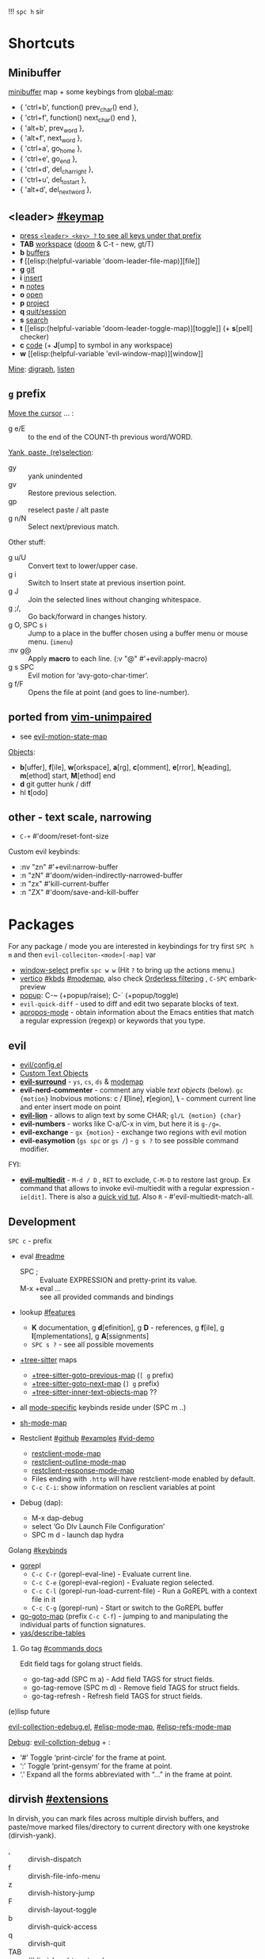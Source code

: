 
!!! ~spc h~ sir

* Shortcuts
** Minibuffer
[[elisp:(helpful-variable 'minibuffer-local-map)][minibuffer]] map + some keybings from [[elisp:(helpful-variable 'global-map)][global-map]]:
- { 'ctrl+b',      function() prev_char() end             },
- { 'ctrl+f',      function() next_char() end             },
- { 'alt+b',       prev_word                              },
- { 'alt+f',       next_word                              },
- { 'ctrl+a',      go_home                                },
- { 'ctrl+e',      go_end                                 },
- { 'ctrl+d',      del_char_right                         },
- { 'ctrl+u',      del_to_start                           },
- { 'alt+d',       del_next_word                          },

** <leader> [[elisp:(helpful-variable 'doom-leader-map)][#keymap]]
- _press ~<leader> <key> ?~ to see all keys under that prefix_
- *TAB* [[elisp:(helpful-variable 'doom-leader-workspace-map)][workspace]] ([[file:~/.config/emacs/modules/ui/workspaces/README.org::*Commands & Keybindings][doom]] & C-t - new, gt/T)
- *b* [[elisp:(helpful-variable 'doom-leader-buffer-map)][buffers]]
- *f* [[elisp:(helpful-variable
 'doom-leader-file-map)][file]]
- *g* [[elisp:(helpful-variable 'doom-leader-git-map)][git]]
- *i* [[elisp:(helpful-variable 'doom-leader-insert-map)][insert]]
- *n* [[elisp:(helpful-variable 'doom-leader-notes-map)][notes]]
- *o* [[elisp:(helpful-variable 'doom-leader-open-map)][open]]
- *p* [[elisp:(helpful-variable 'doom-leader-project-map)][project]]
- *q* [[elisp:(helpful-variable 'doom-leader-quit/session-map)][quit/session]]
- *s* [[elisp:(helpful-variable 'doom-leader-search-map)][search]]
- *t* [[elisp:(helpful-variable
 'doom-leader-toggle-map)][toggle]] (+ *s*[pell] checker)
- *c* [[elisp:(helpful-variable 'doom-leader-code-map)][code]] (+ *J*[ump] to symbol in any workspace)
- *w* [[elisp:(helpful-variable
 'evil-window-map)][window]]

_Mine_: [[elisp:(helpful-variable 'doom-leader-digraph-map)][digraph]], [[elisp:(helpful-variable 'doom-leader-listen-map)][listen]]

** ~g~ prefix
_Move the cursor_ ... :
- g e/E :: to the end of the COUNT-th previous word/WORD.

_Yank, paste, (re)selection_:
- gy :: yank unindented
- gv :: Restore previous selection.
- gp :: reselect paste / alt paste
- g n/N :: Select next/previous match.

Other stuff:
- g u/U :: Convert text to lower/upper case.
- g i :: Switch to Insert state at previous insertion point.
- g J :: Join the selected lines without changing whitespace.
- g ;/, :: Go back/forward in changes history.
- g O, SPC s i :: Jump to a place in the buffer chosen using a buffer menu or
  mouse menu. (=imenu=)
- :nv g@ :: Apply *macro* to each line. (:v  "@"  #'+evil:apply-macro)
- g s SPC :: Evil motion for ‘avy-goto-char-timer’.
- g f/F :: Opens the file at point (and goes to line-number).

** ported from [[https://github.com/tpope/vim-unimpaired][vim-unimpaired]]
- see [[elisp:(helpful-variable 'evil-motion-state-map)][evil-motion-state-map]]

_Objects_:
- *b*[uffer], *f*[ile], *w*[orkspace], *a*[rg], *c*[omment], *e*[rror], *h*[eading],
  *m*[ethod] start, *M*[ethod] end
- *d* git gutter hunk / diff
- hl *t*[odo]

** other - text scale, narrowing
- ~C-+~   #'doom/reset-font-size

Custom evil keybinds:
- :nv "zn"    #'+evil:narrow-buffer
- :n  "zN"    #'doom/widen-indirectly-narrowed-buffer
- :n  "zx"    #'kill-current-buffer
- :n  "ZX"    #'doom/save-and-kill-buffer

* Packages
For any package / mode you are interested in keybindings for try first ~SPC h m~
and then ~evil-colleciton-<mode>[-map]~ var

- _window-select_ prefix ~spc w w~ (Hit ~?~ to bring up the actions menu.)
- _vertico_ [[file:~/.config/emacs/modules/completion/vertico/README.org::*Vertico keybindings][#kbds]] [[elisp:(helpful-variable 'vertico-map)][#modemap]], also check [[file:~/.config/emacs/modules/completion/vertico/README.org::*Orderless filtering][Orderless filtering]] , ~C-SPC~ embark-preview
- [[file:~/.config/emacs/modules/ui/popup/README.org::*Commands][popup]]: C-~ (+popup/raise); C-` (+popup/toggle)
- =evil-quick-diff= - used to diff and edit two separate blocks of text.
- [[https://www.emacswiki.org/emacs/AproposMode][apropos-mode]] - obtain information about the Emacs entities that match a
  regular expression (regexp) or keywords that you type.

** evil
- [[file:~/.config/emacs/modules/editor/evil/config.el::;;; Keybinds][evil/config.el]]
- [[file:~/.config/emacs/modules/editor/evil/README.org::*Custom Text Objects][Custom Text Objects]]
- *[[https://github.com/emacs-evil/evil-surround#usage][evil-surround]]* - ~ys~, ~cs~, ~ds~ & [[elisp:(helpful-variable 'evil-surround-mode-map)][modemap]]
- *evil-nerd-commenter* - comment any viable /text objects/ (below). ~gc {motion}~
  Inobvious motions: c / *l*[line], *r*[egion], *\* - comment current line and enter
  insert mode on point
- *[[https://github.com/edkolev/evil-lion#usage][evil-lion]]* - allows to align text by some CHAR; ~gl/L {motion} {char}~
- *evil-numbers* - works like C-a/C-x in vim, but here it is ~g-/g=~.
- *evil-exchange* - ~gx {motion}~ - exchange two regions with evil motion
- *evil-easymotion* (~gs spc~ or ~gs /~) - ~g s ?~ to see possible command modifier.

FYI:
- *[[https://github.com/hlissner/evil-multiedit#usage][evil-multiedit]]* - ~M-d / D~ , ~RET~ to exclude, ~C-M-D~ to restore last group. Ex
  command that allows to invoke evil-multiedit with a regular expression -
  =ie[dit]=. There is also a [[https://www.youtube.com/watch?v=zXdT5jY_ui0&list=PLhXZp00uXBk4np17N39WvB80zgxlZfVwj&index=8][quick vid tut]]. Also ~R~ - #'evil-multiedit-match-all.

** Development
~SPC c~ - prefix
- eval [[file:~/.config/emacs/modules/tools/eval/README.org][#readme]]
  - SPC ; :: Evaluate EXPRESSION and pretty-print its value.
  - M-x +eval ... :: see all provided commands and bindings

- lookup [[file:~/.config/emacs/modules/tools/lookup/README.org::*Features][#features]]
  - *K* documentation, g *d*[efinition], g *D* - references, g *f*[ile], g
    *I*[mplementations], g *A*[ssignments]
  - ~SPC s ?~ - see all possible movements

- _+tree-sitter_ maps
  - [[elisp:(helpful-variable '+tree-sitter-goto-previous-map)][+tree-sitter-goto-previous-map]] (~[ g~ prefix)
  - [[elisp:(helpful-variable '+tree-sitter-goto-next-map)][+tree-sitter-goto-next-map]] (~] g~ prefix)
  - [[elisp:(helpful-variable '+tree-sitter-inner-text-objects-map)][+tree-sitter-inner-text-objects-map]] ??

- all _mode-specific_ keybinds reside under (SPC m ..)

- [[elisp:(helpful-variable 'sh-mode-map)][sh-mode-map]]

- Restclient [[https://github.com/pashky/restclient.el][#github]] [[https://codelearn.me/2017/10/22/restclient.html][#examples]] [[https://www.youtube.com/watch?v=fTvQTMOGJaw][#vid-demo]]
  - [[elisp:(helpful-variable 'restclient-mode-map)][restclient-mode-map]]
  - [[elisp:(helpful-variable 'restclient-outline-mode-map)][restclient-outline-mode-map]]
  - [[elisp:(helpful-variable 'restclient-response-mode-map)][restclient-response-mode-map]]
  - Files ending with ~.http~ will have restclient-mode enabled by default.
  - ~C-c C-i~: show information on resclient variables at point

- Debug (dap):
  - M-x dap-debug
  - select ‘Go Dlv Launch File Configuration’
  - SPC m d - launch dap hydra

**** Golang [[file:~/dotfiles/.config/emacs/modules/lang/go/README.org::*Keybinds][#keybinds]]
- [[https://github.com/x-motemen/gore][gore]]pl
  - ~C-c C-r~ (gorepl-eval-line) - Evaluate current line.
  - ~C-c C-e~ (gorepl-eval-region) - Evaluate region selected.
  - ~C-c C-l~ (gorepl-run-load-current-file) - Run a GoREPL with a context file in
    it
  - ~C-c C-g~ (gorepl-run) - Start or switch to the GoREPL buffer
- [[elisp:(helpful-variable 'go-goto-map)][go-goto-map]] (prefix ~C-c C-f~) - jumping to and manipulating the individual
  parts of function signatures.
- [[elisp:(yas/describe-tables)][yas/describe-tables]]

***** Go tag [[https://github.com/brantou/emacs-go-tag/tree/33f2059551d5298ca228d90f525b99d1a8d70364#commands][#commands docs]]
Edit field tags for golang struct fields.

- go-tag-add (SPC m a) - Add field TAGS for struct fields.
- go-tag-remove (SPC m d) - Remove field TAGS for struct fields.
- go-tag-refresh - Refresh field TAGS for struct fields.

**** (e)lisp future
[[file:~/.config/emacs/.local/straight/repos/evil-collection/modes/edebug/evil-collection-edebug.el][evil-collection-edebug.el]],  [[elisp:(helpful-variable 'emacs-lisp-mode-map)][#elisp-mode-map]],  [[elisp:(helpful-variable 'elisp-refs-mode-map)][#elisp-refs-mode-map]]

_Debug_: [[file:~/.config/emacs/.local/straight/repos/evil-collection/modes/debug/evil-collection-debug.el][evil-collction-debug]] + :
- ‘#’ Toggle ‘print-circle’ for the frame at point.
- ‘:’ Toggle ‘print-gensym’ for the frame at point.
- ‘.’ Expand all the forms abbreviated with “...” in the frame at point.


** dirvish [[https://github.com/alexluigit/dirvish/blob/main/docs/EXTENSIONS.org][#extensions]]
In dirvish, you can mark files across multiple dirvish buffers, and paste/move
marked files/directory to current directory with one keystroke (dirvish-yank).

- , :: dirvish-dispatch
- f :: dirvish-file-info-menu
- z :: dirvish-history-jump
- F :: dirvish-layout-toggle
- b :: dirvish-quick-access
- q :: dirvish-quit
- TAB :: #'dirvish-subtree-toggle
- gh :: #'dirvish-subtree-up
- gl :: #'dirvish-subtree-down

_F-s good to know_:

dirvish-peek-mode - Show file preview when narrowing candidates using
minibuffer.

- dirvish - Start a full frame Dirvish session with optional PATH.
- (*) dirvish-rename-space-to-underscore - Rename marked files by replacing
  space to underscore.
- dirvish-_side_ - Toggle a Dirvish session at the side window.
- dirvish-_side_-follow-mode - Toggle ‘dirvish-side-follow-mode’.
- dirvish-chxxx-_menu_ - Help Menu for file attribute modification commands. Don't
  see reason to bind since just '!/& chmod ..' does the job
- dirvish-epa-dired-_menu_ - Help menu for ‘epa-dired-do-*’ commands.
- dirvish-subdir-_menu_ - Help Menu for Dired subdir management. Don't think its
  needed.
- _dirvish-layout_-switch - Switch Dirvish layout according to RECIPE.
- _dirvish-layout_-toggle - Toggle layout of current Dirvish session.

** dired [[elisp:(helpful-variable 'dired-mode-map)][#modemap]] + dirvish
| [[kbd:][SPC f d]] | Find directory with dired                   |
| [[kbd:][C-c C-r]] | Run [[doom-package:dired-rsync]]            |
| [[kbd:][C-c C-e]] | Rename entries with [[doom-package:wdired]] |

- *Opening file*:
  - a :: dired-find-alternate-file
  - S-<return> / g O :: dired-find-file-other-window. In Dired, visit this file
    or directory in another window.
  - g o :: dired-view-file - In Dired, examine a file in view mode, returning to
    Dired when done.
  - M-RET :: dired-display-file
- ~g~ prefix:
  - ? :: dired-summary - Summarize basic Dired commands and show recent Dired errors.
  - $ :: dired-hide-subdir - Hide or unhide the current subdirectory and move to next directory.
  - y :: dired-show-file-type - Print the type of FILE, according to the ‘file’ command.
  - G :: dired-do-chgrp - Change the group of the marked (or next ARG) files.
  - r :: revert-buffer
- *Navigation*.
  - J :: dired-goto-file
  - I :: dired-maybe-insert-subdir
  - > and ] ] and g j  /  < and [ [ and g k :: dired-next/prev-dirline
  - C-M-n / C-M-p :: dired-next/prev-subdir
  - < / > :: beginning/end-of-buffer
- *Marking* - ~*~ prefix, and:
  - m              dired-mark
  - t              dired-toggle-marks
  - u              dired-unmark
  - DEL            dired-unmark-backward
  - F              dired-do-find-marked-files
  - M-(            dired-mark-sexp
  - M-DEL          dired-unmark-all-files
  - M-{/}          dired-prev/next-marked-file
  - U              dired-unmark-all-marks
- *Flagging*:
  - # :: dired-flag-auto-save-files
  - ~ :: dired-flag-backup-files
  - d :: dired-flag-file-deletion
  - % & :: dired-flag-garbage-files
- *Regexp* based shortcuts, ~%~ prefix, and additionally:
  - A :: dired-do-find-regexp
  - Q :: dired-do-find-regexp-and-replace
- *Shell*
  - !/X :: run shell command on file
  - & :: run async shell command on file
  - M-! :: dired-smart-shell-command
- *Dired-do-*
  - B                             byte-compile
  - C                             copy
  - D                             delete
  - E                             open
  - H                             hardlink
  - I                             info
  - L                             load
  - M                             chmod
  - M-s a C-s                     isearch
  - N                             man
  - O                             chown
  - P                             print
  - R                             rename
  - S                             symlink
  - T                             touch
  - V                             run-mail
  - Y                             relsymlink
  - Z                             compress
  - c                             compress-to
  - g G (evil, G - orig)          chgrp
  - k                             kill-lines
  - r (evil, 'l' - orig)          redisplay
  - x                             flagged-delete
- *Writable Dired Mode*.
  - i :: togglable via 'dired-toggle-read-only'
  - C-c C-e :: wdired-change-to-wdired-mode
  - writable Dired mode is under dirvish menu (currently ~, r w~)
  - C-c C-c/C-x C-s :: finish, rename changed file names, exit WDired mode
  - C-c C-k/C-c ESC :: abort, reverting any changes
  - C-x C-q :: exit, ask to save/revert modified file names
- *Decrypt*:
  - : d :: epa-dired-do-decrypt
  - : e :: epa-dired-do-encrypt
  - : s :: epa-dired-do-sign
  - : v :: epa-dired-do-verify
- *Image* bindings - ~C-t~ prefix
- *Other*:
  - + :: create directory
  - = :: diff: current file and asks for 2nd file
  - gr :: revert current buffer, with file on disk
  - o :: dired-sort-toggle-or-edit - Toggle sorting by date, and refresh the
    Dired buffer. With a prefix argument, edit the current listing switches
    instead.
  - <localleader> h :: toggle 'omitted' files (hidden)
  - ) :: dired-git-info-mode
  - ( :: dired-hide-details-mode
  - Y :: dired-copy-filename-as-kill
  - = :: dired-diff
  - W :: browse-url-of-dired-file
  - % l :: dired-downcase
  - % u :: dired-upcase
  - M-s f C-s :: dired-isearch-filenames
  - C-x u :: dired-undo
  - . :: dired-clean-directory (Flag numerical backups for deletion)
  - ? / h :: describe-mode

** ibuffer [[file:~/.config/emacs/.local/straight/repos/evil-collection/modes/ibuffer/evil-collection-ibuffer.el][evil-collection-ibuffer.el]]
*Important*: if any kbds doesn't work - call it from =emacs-state=!

+ *Marking*. ~m u U d~ - as expected, others:
  - ‘* c’ - *Change* all OLD marks to NEW marks.
  - ‘* m’ - Mark all *modified* buffers, regardless of whether they have an
    associated file.
  - ‘* M’ - Mark buffers *by major* mode.
  - ‘* u’ - Mark all "*unsaved*" buffers. This means that the buffer is modified,
    and has an associated file.
  - ‘* s’ - Mark all buffers whose name begins and ends with *‘*’*.
  - ‘* e’ - Mark all buffers which have an associated file, but that file
    doesn’t currently exist.
  - * z :: Mark buffers whose associated file is compressed.
  - ‘* r’ - Mark all *read-only* buffers.
  - ‘* /’ - Mark buffers in *‘dired-mode’*.
  - ‘* h’ - Mark buffers in ‘help-mode’, ‘apropos-mode’, etc.
  - . :: Mark buffers which have not been viewed in ‘ibuffer-old-time’ hours.
  - ‘d’ - Mark the buffer at point for *deletion*.
  - ‘% n/m/f/g’ - Mark buffers by name / major mode / filename / content, using
    a *regexp*.
  - % L :: Mark all locked buffers.
  - { / } - backwards/forwards-next-marked
  - t, M :: Toggle modification flag of marked buffers.
  - ~ - *toggle* marks
  - M-DEL, * * :: Unmark all buffers with mark MARK.
  - DEL :: Unmark the buffers in the region, or previous ARG buffers.
+ *Operations* on marked buffers:
  - ‘S’ - Save the marked buffers.
  - ‘A’ / g v - View the marked buffers in the selected frame.
  - ‘H’ - View the marked buffers in another frame.
  - ‘V’ - Revert the marked buffers.
  - ‘T’ - Toggle read-only state of marked buffers.
  - ‘L’ - Toggle lock state of marked buffers.
  - ‘D’ - Kill the marked buffers.
  - ‘M-s a C-s’ - Do incremental search in the marked buffers.
  - ‘M-s a C-M-s’ - Isearch for regexp in the marked buffers.
  - ‘r’ - Replace by regexp in each of the marked buffers.
  - <normal-state> R           do-rename-uniquely
  - ‘Q’ - Query replace in each of the marked buffers.
  - ‘I’ - As above, with a regular expression.
  - ‘P’ - Print the marked buffers.
  - ‘O’ - List lines in all marked buffers which match a given regexp (like the
    function ‘occur’).
  - M-s a C-o, O :: Uses ‘pdf-occur-search’, if appropriate.
  - ‘X’ - Pipe the contents of the marked buffers to a shell command.
  - ‘N’ - Replace the contents of the marked buffers with the output of a shell
  - !, F :: Run shell command COMMAND separately on files of marked buffers.
  - | :: Pipe the contents of each marked buffer to shell command COMMAND.
      command.
  - ‘E’ - Evaluate a form in each of the marked buffers. This is a very flexible
    command. For example, if you want to make all of the marked buffers
    read-only, try using (read-only-mode 1) as the input form.
  - ‘W’ - As above, but view each buffer while the form is evaluated.
  - ‘k’ - Remove the marked lines from the *Ibuffer* buffer, but don’t kill the
    associated buffer.
  - ‘x’ - Kill all buffers marked for deletion.
+ *Filtering* (call from =emacs-state=):
  - ‘/ SPC’ - Select and apply filter chosen by completion.
  - ‘/ RET’ - Add a filter by any major mode.
  - ‘/ m’ - Add a filter by a major mode now in use.
  - ‘/ M’ - Add a filter by derived mode.
  - ‘/ n’ - Add a filter by buffer name.
  - ‘/ c’ - Add a filter by buffer content.
  - ‘/ b’ - Add a filter by basename.
  - ‘/ F’ - Add a filter by directory name.
  - ‘/ f’ - Add a filter by filename.
  - ‘/ .’ - Add a filter by file extension.
  - ‘/ i’ - Add a filter by modified buffers.
  - ‘/ e’ - Add a filter by an arbitrary Lisp predicate.
  - ‘/ >’ - Add a filter by buffer size.
  - ‘/ <’ - Add a filter by buffer size.
  - ‘/ *’ - Add a filter by special buffers.
  - ‘/ v’ - Add a filter by buffers visiting files.
  - ‘/ s’ - *Save* the current *filters* with a name.
  - ‘/ r’ - *Switch* to previously *saved* filters.
  - ‘/ a’ - *Add saved* filters to current filters.
  - ‘/ &’ - Replace the top two filters with their logical *AND*.
  - ‘/ |’ - Replace the top two filters with their logical *OR*.
  - ‘/ p’ - *Remove* the top filter. (like /pop/)
  - ‘/ !’ - Invert the logical sense of the top filter.
  - ‘/ d’ - Break down the topmost filter.
  - ‘/ /’ - *Remove all* filtering currently in effect.
+ *Filter group*:
  - ‘/ g’ - *Create* filter group from filters.
  - ‘/ P’ - *Remove* top filter group.
  - ‘TAB / C-j / M-n / ]]’ - Move to the *next* filter group.
  - ‘M-p / C-k / [[’ - Move to the *previous* filter group.
  - ‘/ \’ - *Remove all* active filter groups.
  - ‘/ S’ - *Save* the current groups with a name.
  - ‘/ R’ - *Restore* previously *saved* groups.
  - ‘/ X’ - *Delete* previously *saved* groups.
  - g x :: *Kill* the filter group *at point*.
  - M-j :: Move point to the filter group whose name is NAME.
  - s D :: decompose-filter-group
+ *Sorting*:
  - ‘,’ - Rotate between the various sorting modes.
  - ‘o i’ - Reverse the current sorting order.
  - ‘o a’ - Sort the buffers lexicographically.
  - ‘o f’ - Sort the buffers by the file name.
  - ‘o v’ - Sort the buffers by last viewing time.
  - ‘o s’ - Sort the buffers by size.
  - ‘o m’ - Sort the buffers by major mode.
+ Other commands:
  - ‘g’ - Regenerate the list of all buffers. Prefix arg means to toggle whether buffers that match ‘ibuffer-maybe-show-predicates’ should be displayed.
  - ‘C-c C-a’ - Toggle automatic updates.
  - ‘`’ - Change the current display format.
  - M-g, J :: Move point to the buffer whose name is NAME.
  - ‘SPC’ - Move point to the next line.
  - ‘C-p’ - Move point to the previous line.
  - ‘h’ - This help.
  - ‘=’ - View the differences between this buffer and its associated file.
  - <normal-state> g o         visit-buffer-other-window
  - <normal-state> C-o         visit-buffer-other-window-noselect
  - C-x 5 RET :: Visit the buffer on this line in another frame.
  - M-o :: Visit the buffer on this line, and delete other windows.
  - C-t :: Visit the tags table in the buffer on this line.  See ‘visit-tags-table’.
  - X :: Bury the buffer on this line.
  - y b :: Copy buffer names of marked (or next ARG) buffers into the kill ring.
  - y f :: Copy filenames of marked (or next ARG) buffers into the kill ring.
  - - :: Add REGEXP to ‘ibuffer-tmp-hide-regexps’.
  - + :: Add REGEXP to ‘ibuffer-tmp-show-regexps’.
  - g v :: do-view
  - C-x v, g V :: As ‘ibuffer-do-view’, but split windows horizontally.

*** Filtering
Each Ibuffer buffer has its *own stack* of active filters. For example, you can
create an Ibuffer buffer displaying only ‘emacs-lisp-mode’ buffers via ‘/ RET
emacs-lisp-mode RET’.

You can also *combine* filters. For example, suppose you only want to see buffers
in ‘emacs-lisp-mode’, whose names begin with "gnus":

: / RET emacs-lisp-mode RET
: / n ^gnus RET

Additionally, you can *OR* the top two filters together with ~/ |~ (*AND* with ~/ &~)

Filters can also be saved and restored using mnemonic names: see the
functions ‘ibuffer-save-filters’ and ‘ibuffer-switch-to-saved-filters’.

*** Filter Groups
A filter group is basically a named group of buffers which
match a filter, which are displayed together in an Ibuffer buffer.

Just like filters themselves, filter *groups act as a stack*. The first filter
group is used. The filter groups are displayed in this order of *precedence*.

You may *rearrange* filter groups by using the usual pair ‘C-k’ and ‘C-y’. Yanked
groups will be inserted before the group at point.

** corfu
prefix C-x (C-SPC) - _corfu + cape_:
Emulation of Vim's omni-completion keybinds
    (:prefix "C-x"
      (:when (modulep! :completion corfu)
        :i "C-l"  #'cape-line
        :i "C-k"  #'cape-keyword
        :i "C-f"  #'cape-file
        :i "C-]"  #'complete-tag
        :i "s"    #'cape-dict
        :i "C-s"  #'yasnippet-capf
        :i "C-o"  #'completion-at-point
        :i "C-n"  #'cape-dabbrev
        :i "C-p"  #'+corfu/dabbrev-this-buffer))) <-- check it out

** spell
Dictionary is set by =ispell-dictionary= variable. Can be changed locally with the
function =ispell-change-dictionary=.

For now i removed spell from my init & config files cuz don't need those.
Settings i used (besides having /aspell, aspell-en, aspell-ru/ installed on pc):
#+begin_src elisp
(after! spell-fu
  (setq spell-fu-idle-delay 0.5))  ; default is 0.25
(setq-default ispell-dictionary "en")
#+end_src

Evil already defines 'z=' to `ispell-word' = correct word at point
- :n  "zg"   #'+spell/add-word
- :n  "zw"   #'+spell/remove-word
- :m  "[s"   #'+spell/previous-error
- :m  "]s"   #'+spell/next-error)

** Info [[file:~/.config/emacs/.local/straight/repos/evil-collection/modes/info/evil-collection-info.el][evil-collection-info.el]] [[elisp:(helpful-variable 'Info-mode-map)][Info-mode-map]]
#+begin_comment
Info files are created from Texinfo source files. You can use the same source
file to make a printed manual or produce other formats, such as HTML and
DocBook.

The ‘makeinfo’ command converts a Texinfo file into an Info file;
‘texinfo-format-region’ and ‘texinfo-format-buffer’ are GNU Emacs functions that
do the same.
#+end_comment

~SPC h i~ (info) - Enter Info, the documentation browser. _Numeric prefix_ to this
command switches / creates Info buffer with that number. (They r *independent*)

~M-h~ (Info-help) - Enter the Info tutorial.

_Basics:_
- ~g k/j~ or ~C-k/j~ (Info-prev/next) - Go to the "previous/next" node, but C-k/j
  also counts nesting.
- ~g [ / ]~ or ~TAB / S-TAB~ (Info-prev/next-reference) - Move cursor to the
  previous/next cross-reference (link)
- ~g m~ (Info-menu) - Go to the node pointed to by the menu item.
- ~u~ (Info-up) - Go to the superior node of this node.
- ~C-o/t~ (Info-history-back) - Go back in the history
- ~TAB~ (Info-history-forward) - Go forward in the history (_doesn't work_)
- ~i~ (*Info-index*) - You can get to the index from the main menu of the file with
  the ‘m’ command and the name of the index node; then you can use the ‘m’
  command again in the index node to go to the node that describes the topic you
  want. ~i~ is just a short-cut, which does all of that for u. It searches the
  index for a given topic (a string) and goes to the node which is listed in the
  index for that topic. *Very powerful command, lets u get info on any
  'mode'-related thing*.
- ~I~ (Info-virtual-index) - behaves like ‘i’, but constructs a virtual info node
  displaying the results of an index search, making it easier to select the one
  you want.
- ~g L~ (Info-history) - Go to a node with a menu of visited nodes.
- ~d~ (Info-directory) - Go to the Info directory node. Which is the first one you
  saw when you entered Info, has a menu which leads (directly or indirectly,
  through other menus)
- ~g t~ (Info-top-node) - command moves to the ‘Top’ node of the *manual*.
- ~g T~ (Info-toc) - Go to a node with table of contents of the c...

_Advanced:_
- ~a~ (info-apropos) - If you aren’t sure which manual documents the topic you are
  looking for. It prompts for a string and then looks up that string in *all* the
  indices of *all* the Info documents installed on your system.
- ~g G~ (Info-goto-node) - If you know a node’s name, you can go there using this
  command. ~gTop<RET>~ is same as ~g t~ (info-top-node).
- ~g 1..9~ (Info-nth-menu-item) - Go to the node of the Nth menu item. They are
  short for the ‘m’ command together with a name of a menu subtopic.
- ~M-n~ (clone-buffer) - creates a new *independent* Info buffer. The new buffer
  starts out as an exact copy of the old one, but you will be able to move
  independently between nodes in the two buffers.

To look up Info-mode _variables_ go ~SPC h i~ -> ~g m~ -> Info -> ~g G Variables~

- ~f~ :: following cross reference (part 1.7 of ~M-h~)
- f? :: list all references in cur. node

** Embark [[https://github.com/oantolin/embark/wiki/Default-Actions][#default-actions]] [[file:~/.config/emacs/.local/straight/repos/evil-collection/modes/embark/evil-collection-embark.el][evil-collection-embark.el]]
Thing that allows u to:
- Visit a package’s URL from the minibuffer (~C-h p {package}~ -> ~spc ; u~)
- Add a keybinding for a command name from anywhere it appears: ~spc a~ on
  =dired-jump= -> l (set local kbd (globally is also there))
- Working with sets of possible targets (~collect~ / ~export~)
  - Prefer ‘embark-export’ since when an exporter to a special major mode is
    available for a given type of target, it will be more featureful than an
    Embark collect buffer, and if no such exporter is configured the
    ‘embark-export’ command falls back to the generic ‘embark-collect-snapshot’.
  - Export buffer candidates to ibuffer (~spc ,~ -> ~spc ; E~), same with files &
    variables.
  - Export grep or line candidates to a grep buffer: ~{any seach cmd}~ ->
    =embark-export= (~E~) -> ~C-c C-f~ to turn on 'follow on point'

*** Acting on targets
Offering relevant _actions_ to use on a _target_ determined by the context:
- In the *minibuffer*, the target is the current top completion candidate.
- In the *Completions* buffer the target is the completion at point.
- In a *regular buffer*, the target is the region if active, or else the file,
  symbol, URL, s-expression or defun at point.

Multiple *targets* can be present at the same location and you can *cycle* between
them by repeating the ‘embark-act’ key binding.

Embark behaviors are configurable via the variable =embark-indicators=. Instead
of selecting an action via its key binding, you can select it by name with
completion by typing ‘C-h’ after ‘embark-act’.

*Configuring* which actions are offered for a *type*: =embark-keymap-alist=
associates target types with variables containing keymaps, and those keymaps
containing bindings for the actions.

#+NAME: For example
#+begin_comment
In the default configuration the type ‘file’ is associated with the symbol
‘embark-file-map’. That symbol names a keymap with single-letter key bindings
for common Emacs file commands, for instance ‘c’ is bound to ‘copy-file’. This
means that if you are in the minibuffer after running a command that prompts for
a file, such as ‘find-file’ or ‘rename-file’, you can copy a file by running
‘embark-act’ and then pressing ‘c’.
#+end_comment

These action keymaps are very convenient but not strictly necessary when using
‘embark-act’: you can use any command that reads from the minibuffer as an
action and the target of the action will be inserted at the first minibuffer
prompt. After running ‘embark-act’ all of your key bindings and even
=‘execute-extended-command’= can be used to run a command. _For example_, if you
want to replace all occurrences of the symbol at point, just use ‘M-%’ as the
action, there is no need to bind ‘query-replace’ in one of Embark’s keymaps.

The *actions* in =embark-general-map= are available always. By *default* this includes
*bindings* to save the current candidate in the kill ring and to insert the
current candidate in the target buffer.

Emacs commands often do not set useful category metadata so the Marginalia
(https://github.com/minad/marginalia) package, which supplies this missing
metadata, is highly recommended for use with Embark.

~embark-act RET~ usually runs the *default* action on target (in minibuffer - first
candidate, in buffer - default action bound to 'RET' keymap (like /browse-url/ on
links))

~embark-dwim~ runs *default* action for 1st target found (handy in non-minibuffers).
Default behaviour is:
- Open the file at point.
- Open the URL at point in a web browser (using the ‘browse-url’ command).
- Compose a new email to the email address at point.
- In an Emacs Lisp buffer, if point is on an opening parenthesis or right after
  a closing one, it will evaluate the corresponding expression.
- Go to the definition of an Emacs Lisp function, variable or macro at point.
- Find the file corresponding to an Emacs Lisp library at point.

In *Embark Actions* buffer (embark's /Which-key/) you can scroll that buffer with
_usual_ ~C-M-(S-)v~ - =scroll-other-window(-down)=

By default Doom uses =embark-which-key-indicator=, but embark comes with its own
indicators, which u can look up in embark's /Info -> 3.1 Showing ../

~C-h~ =embark-help-key= (after =embark-act=) - will prompt you for the name of an
action with completion (but feel free to enter a command that is not among the
offered candidates!). You can press ‘embark-keymap-prompter-key’, which is ‘@’
by default, at the prompt and then one of the key bindings to enter the name of
the corresponding action.

*** Switching command without losing input | ~embark-become~
~B~ =embark-become= - change current command keeping your input (like
/switch-to-buffer/ -> /find-file/)

*** EWW - Emacs Web Wowser
[[file:~/.config/emacs/.local/straight/repos/evil-collection/modes/eww/evil-collection-eww.el][evil-collection-eww.el]] - bookmarks, buffers list, open, external ...

- M-RET :: *open* URL (or same page if not on URL) at point in *new buffer*
- g h :: list browsing *history*. The history is lost when EWW is quit. If you
  want to remember websites - use bookmarks. History limit is stored in
  =eww-history-limit= var.
- <tab> / <backtab> :: shr *next / previous link*
- g h :: list browsing *history*. The history is lost when EWW is quit. If you
  want to remember websites - use bookmarks. History limit is stored in
  =eww-history-limit= var.
- r/R (eww-readable) :: attampt to determine which part of the doc contains the
  'readable' text, and will only display this part. This usually gets rid of
  menus and the like.

M-C - toggle whether to use HTML-specified colors or not. (=shr-use-colors=
variable)

Hotkeys below are the default hotkeys. They r shadowed, but relevant if u enter
'insert mode' in eww buffer (or if called from =emacs-state=):
#+begin_comment
TAB (shr-next-link)
C (url-cookie-list)
D (eww-toggle-paragraph-direction)
E (eww-set-character-encoding)
G (eww)
H (eww-list-histories)
S (eww-list-buffers)
b (eww-add-bookmark)
g (eww-reload)
h (describe-mode)
l/n (eww-back/next-url)
p/r (eww-previous/forward-url)
s (eww-switch-to-buffer)
t (eww-top-url)
v (eww-view-source)
w (eww-copy-page-url) - copy current page's url to kill ring
DEL (scroll-down-command)
<delete> (scroll-down-command)
#+end_comment

_Commands_:
- eww-open-file :: open a local HTML file

*** Rss ([[file:~/dotfiles/.config/emacs/.local/straight/repos/evil-collection/modes/elfeed/evil-collection-elfeed.el][evil-collection-elfeed.el]])

* unused kbds
~SPC~ .. j, k

* Todos [0/2]
** TODO fix [[file:~/dotfiles/.config/emacs/.local/straight/repos/evil-collection/modes/diff-hl/evil-collection-diff-hl.el][evil-collection]] not working properly in 'diff-hl' popup buffers
** TODO tree sitter
- https://github.com/doomemacs/doomemacs/issues/7623
- https://www.masteringemacs.org/article/how-to-get-started-tree-sitter
- https://magnus.therning.org/2023-11-16-using-the-golang-mode-shipped-with-emacs.html
- https://www.reddit.com/r/emacs/comments/17wgpsp/using_the_golang_mode_shipped_with_emacs/
